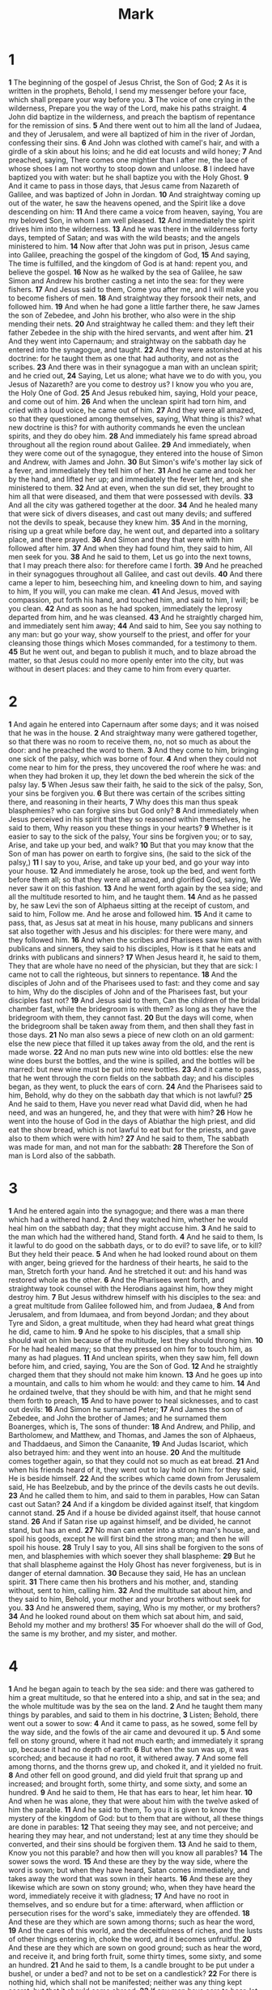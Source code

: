 #+title: Mark

* 1

*1* The beginning of the gospel of Jesus Christ, the Son of God;
*2* As it is written in the prophets, Behold, I send my messenger before your face, which shall prepare your way before you.
*3* The voice of one crying in the wilderness, Prepare you the way of the Lord, make his paths straight.
*4* John did baptize in the wilderness, and preach the baptism of repentance for the remission of sins.
*5* And there went out to him all the land of Judaea, and they of Jerusalem, and were all baptized of him in the river of Jordan, confessing their sins.
*6* And John was clothed with camel's hair, and with a girdle of a skin about his loins; and he did eat locusts and wild honey;
*7* And preached, saying, There comes one mightier than I after me, the lace of whose shoes I am not worthy to stoop down and unloose.
*8* I indeed have baptized you with water: but he shall baptize you with the Holy Ghost.
*9* And it came to pass in those days, that Jesus came from Nazareth of Galilee, and was baptized of John in Jordan.
*10* And straightway coming up out of the water, he saw the heavens opened, and the Spirit like a dove descending on him:
*11* And there came a voice from heaven, saying, You are my beloved Son, in whom I am well pleased.
*12* And immediately the spirit drives him into the wilderness.
*13* And he was there in the wilderness forty days, tempted of Satan; and was with the wild beasts; and the angels ministered to him.
*14* Now after that John was put in prison, Jesus came into Galilee, preaching the gospel of the kingdom of God,
*15* And saying, The time is fulfilled, and the kingdom of God is at hand: repent you, and believe the gospel.
*16* Now as he walked by the sea of Galilee, he saw Simon and Andrew his brother casting a net into the sea: for they were fishers.
*17* And Jesus said to them, Come you after me, and I will make you to become fishers of men.
*18* And straightway they forsook their nets, and followed him.
*19* And when he had gone a little farther there, he saw James the son of Zebedee, and John his brother, who also were in the ship mending their nets.
*20* And straightway he called them: and they left their father Zebedee in the ship with the hired servants, and went after him.
*21* And they went into Capernaum; and straightway on the sabbath day he entered into the synagogue, and taught.
*22* And they were astonished at his doctrine: for he taught them as one that had authority, and not as the scribes.
*23* And there was in their synagogue a man with an unclean spirit; and he cried out,
*24* Saying, Let us alone; what have we to do with you, you Jesus of Nazareth? are you come to destroy us? I know you who you are, the Holy One of God.
*25* And Jesus rebuked him, saying, Hold your peace, and come out of him.
*26* And when the unclean spirit had torn him, and cried with a loud voice, he came out of him.
*27* And they were all amazed, so that they questioned among themselves, saying, What thing is this? what new doctrine is this? for with authority commands he even the unclean spirits, and they do obey him.
*28* And immediately his fame spread abroad throughout all the region round about Galilee.
*29* And immediately, when they were come out of the synagogue, they entered into the house of Simon and Andrew, with James and John.
*30* But Simon's wife's mother lay sick of a fever, and immediately they tell him of her.
*31* And he came and took her by the hand, and lifted her up; and immediately the fever left her, and she ministered to them.
*32* And at even, when the sun did set, they brought to him all that were diseased, and them that were possessed with devils.
*33* And all the city was gathered together at the door.
*34* And he healed many that were sick of divers diseases, and cast out many devils; and suffered not the devils to speak, because they knew him.
*35* And in the morning, rising up a great while before day, he went out, and departed into a solitary place, and there prayed.
*36* And Simon and they that were with him followed after him.
*37* And when they had found him, they said to him, All men seek for you.
*38* And he said to them, Let us go into the next towns, that I may preach there also: for therefore came I forth.
*39* And he preached in their synagogues throughout all Galilee, and cast out devils.
*40* And there came a leper to him, beseeching him, and kneeling down to him, and saying to him, If you will, you can make me clean.
*41* And Jesus, moved with compassion, put forth his hand, and touched him, and said to him, I will; be you clean.
*42* And as soon as he had spoken, immediately the leprosy departed from him, and he was cleansed.
*43* And he straightly charged him, and immediately sent him away;
*44* And said to him, See you say nothing to any man: but go your way, show yourself to the priest, and offer for your cleansing those things which Moses commanded, for a testimony to them.
*45* But he went out, and began to publish it much, and to blaze abroad the matter, so that Jesus could no more openly enter into the city, but was without in desert places: and they came to him from every quarter.
* 2
*1* And again he entered into Capernaum after some days; and it was noised that he was in the house.
*2* And straightway many were gathered together, so that there was no room to receive them, no, not so much as about the door: and he preached the word to them.
*3* And they come to him, bringing one sick of the palsy, which was borne of four.
*4* And when they could not come near to him for the press, they uncovered the roof where he was: and when they had broken it up, they let down the bed wherein the sick of the palsy lay.
*5* When Jesus saw their faith, he said to the sick of the palsy, Son, your sins be forgiven you.
*6* But there was certain of the scribes sitting there, and reasoning in their hearts,
*7* Why does this man thus speak blasphemies? who can forgive sins but God only?
*8* And immediately when Jesus perceived in his spirit that they so reasoned within themselves, he said to them, Why reason you these things in your hearts?
*9* Whether is it easier to say to the sick of the palsy, Your sins be forgiven you; or to say, Arise, and take up your bed, and walk?
*10* But that you may know that the Son of man has power on earth to forgive sins, (he said to the sick of the palsy,)
*11* I say to you, Arise, and take up your bed, and go your way into your house.
*12* And immediately he arose, took up the bed, and went forth before them all; so that they were all amazed, and glorified God, saying, We never saw it on this fashion.
*13* And he went forth again by the sea side; and all the multitude resorted to him, and he taught them.
*14* And as he passed by, he saw Levi the son of Alphaeus sitting at the receipt of custom, and said to him, Follow me. And he arose and followed him.
*15* And it came to pass, that, as Jesus sat at meat in his house, many publicans and sinners sat also together with Jesus and his disciples: for there were many, and they followed him.
*16* And when the scribes and Pharisees saw him eat with publicans and sinners, they said to his disciples, How is it that he eats and drinks with publicans and sinners?
*17* When Jesus heard it, he said to them, They that are whole have no need of the physician, but they that are sick: I came not to call the righteous, but sinners to repentance.
*18* And the disciples of John and of the Pharisees used to fast: and they come and say to him, Why do the disciples of John and of the Pharisees fast, but your disciples fast not?
*19* And Jesus said to them, Can the children of the bridal chamber fast, while the bridegroom is with them? as long as they have the bridegroom with them, they cannot fast.
*20* But the days will come, when the bridegroom shall be taken away from them, and then shall they fast in those days.
*21* No man also sews a piece of new cloth on an old garment: else the new piece that filled it up takes away from the old, and the rent is made worse.
*22* And no man puts new wine into old bottles: else the new wine does burst the bottles, and the wine is spilled, and the bottles will be marred: but new wine must be put into new bottles.
*23* And it came to pass, that he went through the corn fields on the sabbath day; and his disciples began, as they went, to pluck the ears of corn.
*24* And the Pharisees said to him, Behold, why do they on the sabbath day that which is not lawful?
*25* And he said to them, Have you never read what David did, when he had need, and was an hungered, he, and they that were with him?
*26* How he went into the house of God in the days of Abiathar the high priest, and did eat the show bread, which is not lawful to eat but for the priests, and gave also to them which were with him?
*27* And he said to them, The sabbath was made for man, and not man for the sabbath:
*28* Therefore the Son of man is Lord also of the sabbath.
* 3
*1* And he entered again into the synagogue; and there was a man there which had a withered hand.
*2* And they watched him, whether he would heal him on the sabbath day; that they might accuse him.
*3* And he said to the man which had the withered hand, Stand forth.
*4* And he said to them, Is it lawful to do good on the sabbath days, or to do evil? to save life, or to kill? But they held their peace.
*5* And when he had looked round about on them with anger, being grieved for the hardness of their hearts, he said to the man, Stretch forth your hand. And he stretched it out: and his hand was restored whole as the other.
*6* And the Pharisees went forth, and straightway took counsel with the Herodians against him, how they might destroy him.
*7* But Jesus withdrew himself with his disciples to the sea: and a great multitude from Galilee followed him, and from Judaea,
*8* And from Jerusalem, and from Idumaea, and from beyond Jordan; and they about Tyre and Sidon, a great multitude, when they had heard what great things he did, came to him.
*9* And he spoke to his disciples, that a small ship should wait on him because of the multitude, lest they should throng him.
*10* For he had healed many; so that they pressed on him for to touch him, as many as had plagues.
*11* And unclean spirits, when they saw him, fell down before him, and cried, saying, You are the Son of God.
*12* And he straightly charged them that they should not make him known.
*13* And he goes up into a mountain, and calls to him whom he would: and they came to him.
*14* And he ordained twelve, that they should be with him, and that he might send them forth to preach,
*15* And to have power to heal sicknesses, and to cast out devils:
*16* And Simon he surnamed Peter;
*17* And James the son of Zebedee, and John the brother of James; and he surnamed them Boanerges, which is, The sons of thunder:
*18* And Andrew, and Philip, and Bartholomew, and Matthew, and Thomas, and James the son of Alphaeus, and Thaddaeus, and Simon the Canaanite,
*19* And Judas Iscariot, which also betrayed him: and they went into an house.
*20* And the multitude comes together again, so that they could not so much as eat bread.
*21* And when his friends heard of it, they went out to lay hold on him: for they said, He is beside himself.
*22* And the scribes which came down from Jerusalem said, He has Beelzebub, and by the prince of the devils casts he out devils.
*23* And he called them to him, and said to them in parables, How can Satan cast out Satan?
*24* And if a kingdom be divided against itself, that kingdom cannot stand.
*25* And if a house be divided against itself, that house cannot stand.
*26* And if Satan rise up against himself, and be divided, he cannot stand, but has an end.
*27* No man can enter into a strong man's house, and spoil his goods, except he will first bind the strong man; and then he will spoil his house.
*28* Truly I say to you, All sins shall be forgiven to the sons of men, and blasphemies with which soever they shall blaspheme:
*29* But he that shall blaspheme against the Holy Ghost has never forgiveness, but is in danger of eternal damnation.
*30* Because they said, He has an unclean spirit.
*31* There came then his brothers and his mother, and, standing without, sent to him, calling him.
*32* And the multitude sat about him, and they said to him, Behold, your mother and your brothers without seek for you.
*33* And he answered them, saying, Who is my mother, or my brothers?
*34* And he looked round about on them which sat about him, and said, Behold my mother and my brothers!
*35* For whoever shall do the will of God, the same is my brother, and my sister, and mother.
* 4
*1* And he began again to teach by the sea side: and there was gathered to him a great multitude, so that he entered into a ship, and sat in the sea; and the whole multitude was by the sea on the land.
*2* And he taught them many things by parables, and said to them in his doctrine,
*3* Listen; Behold, there went out a sower to sow:
*4* And it came to pass, as he sowed, some fell by the way side, and the fowls of the air came and devoured it up.
*5* And some fell on stony ground, where it had not much earth; and immediately it sprang up, because it had no depth of earth:
*6* But when the sun was up, it was scorched; and because it had no root, it withered away.
*7* And some fell among thorns, and the thorns grew up, and choked it, and it yielded no fruit.
*8* And other fell on good ground, and did yield fruit that sprang up and increased; and brought forth, some thirty, and some sixty, and some an hundred.
*9* And he said to them, He that has ears to hear, let him hear.
*10* And when he was alone, they that were about him with the twelve asked of him the parable.
*11* And he said to them, To you it is given to know the mystery of the kingdom of God: but to them that are without, all these things are done in parables:
*12* That seeing they may see, and not perceive; and hearing they may hear, and not understand; lest at any time they should be converted, and their sins should be forgiven them.
*13* And he said to them, Know you not this parable? and how then will you know all parables?
*14* The sower sows the word.
*15* And these are they by the way side, where the word is sown; but when they have heard, Satan comes immediately, and takes away the word that was sown in their hearts.
*16* And these are they likewise which are sown on stony ground; who, when they have heard the word, immediately receive it with gladness;
*17* And have no root in themselves, and so endure but for a time: afterward, when affliction or persecution rises for the word's sake, immediately they are offended.
*18* And these are they which are sown among thorns; such as hear the word,
*19* And the cares of this world, and the deceitfulness of riches, and the lusts of other things entering in, choke the word, and it becomes unfruitful.
*20* And these are they which are sown on good ground; such as hear the word, and receive it, and bring forth fruit, some thirty times, some sixty, and some an hundred.
*21* And he said to them, Is a candle brought to be put under a bushel, or under a bed? and not to be set on a candlestick?
*22* For there is nothing hid, which shall not be manifested; neither was any thing kept secret, but that it should come abroad.
*23* If any man have ears to hear, let him hear.
*24* And he said to them, Take heed what you hear: with what measure you mete, it shall be measured to you: and to you that hear shall more be given.
*25* For he that has, to him shall be given: and he that has not, from him shall be taken even that which he has.
*26* And he said, So is the kingdom of God, as if a man should cast seed into the ground;
*27* And should sleep, and rise night and day, and the seed should spring and grow up, he knows not how.
*28* For the earth brings forth fruit of herself; first the blade, then the ear, after that the full corn in the ear.
*29* But when the fruit is brought forth, immediately he puts in the sickle, because the harvest is come.
*30* And he said, Whereunto shall we liken the kingdom of God? or with what comparison shall we compare it?
*31* It is like a grain of mustard seed, which, when it is sown in the earth, is less than all the seeds that be in the earth:
*32* But when it is sown, it grows up, and becomes greater than all herbs, and shoots out great branches; so that the fowls of the air may lodge under the shadow of it.
*33* And with many such parables spoke he the word to them, as they were able to hear it.
*34* But without a parable spoke he not to them: and when they were alone, he expounded all things to his disciples.
*35* And the same day, when the even was come, he said to them, Let us pass over to the other side.
*36* And when they had sent away the multitude, they took him even as he was in the ship. And there were also with him other little ships.
*37* And there arose a great storm of wind, and the waves beat into the ship, so that it was now full.
*38* And he was in the hinder part of the ship, asleep on a pillow: and they awake him, and say to him, Master, care you not that we perish?
*39* And he arose, and rebuked the wind, and said to the sea, Peace, be still. And the wind ceased, and there was a great calm.
*40* And he said to them, Why are you so fearful? how is it that you have no faith?
*41* And they feared exceedingly, and said one to another, What manner of man is this, that even the wind and the sea obey him?
* 5
*1* And they came over to the other side of the sea, into the country of the Gadarenes.
*2* And when he was come out of the ship, immediately there met him out of the tombs a man with an unclean spirit,
*3* Who had his dwelling among the tombs; and no man could bind him, no, not with chains:
*4* Because that he had been often bound with fetters and chains, and the chains had been plucked asunder by him, and the fetters broken in pieces: neither could any man tame him.
*5* And always, night and day, he was in the mountains, and in the tombs, crying, and cutting himself with stones.
*6* But when he saw Jesus afar off, he ran and worshipped him,
*7* And cried with a loud voice, and said, What have I to do with you, Jesus, you Son of the most high God? I adjure you by God, that you torment me not.
*8* For he said to him, Come out of the man, you unclean spirit.
*9* And he asked him, What is your name? And he answered, saying, My name is Legion: for we are many.
*10* And he sought him much that he would not send them away out of the country.
*11* Now there was there near to the mountains a great herd of swine feeding.
*12* And all the devils sought him, saying, Send us into the swine, that we may enter into them.
*13* And immediately Jesus gave them leave. And the unclean spirits went out, and entered into the swine: and the herd ran violently down a steep place into the sea, (they were about two thousand;) and were choked in the sea.
*14* And they that fed the swine fled, and told it in the city, and in the country. And they went out to see what it was that was done.
*15* And they come to Jesus, and see him that was possessed with the devil, and had the legion, sitting, and clothed, and in his right mind: and they were afraid.
*16* And they that saw it told them how it befell to him that was possessed with the devil, and also concerning the swine.
*17* And they began to pray him to depart out of their coasts.
*18* And when he was come into the ship, he that had been possessed with the devil prayed him that he might be with him.
*19* However, Jesus suffered him not, but said to him, Go home to your friends, and tell them how great things the Lord has done for you, and has had compassion on you.
*20* And he departed, and began to publish in Decapolis how great things Jesus had done for him: and all men did marvel.
*21* And when Jesus was passed over again by ship to the other side, much people gathered to him: and he was near to the sea.
*22* And, behold, there comes one of the rulers of the synagogue, Jairus by name; and when he saw him, he fell at his feet,
*23* And sought him greatly, saying, My little daughter lies at the point of death: I pray you, come and lay your hands on her, that she may be healed; and she shall live.
*24* And Jesus went with him; and much people followed him, and thronged him.
*25* And a certain woman, which had an issue of blood twelve years,
*26* And had suffered many things of many physicians, and had spent all that she had, and was nothing bettered, but rather grew worse,
*27* When she had heard of Jesus, came in the press behind, and touched his garment.
*28* For she said, If I may touch but his clothes, I shall be whole.
*29* And straightway the fountain of her blood was dried up; and she felt in her body that she was healed of that plague.
*30* And Jesus, immediately knowing in himself that virtue had gone out of him, turned him about in the press, and said, Who touched my clothes?
*31* And his disciples said to him, You see the multitude thronging you, and say you, Who touched me?
*32* And he looked round about to see her that had done this thing.
*33* But the woman fearing and trembling, knowing what was done in her, came and fell down before him, and told him all the truth.
*34* And he said to her, Daughter, your faith has made you whole; go in peace, and be whole of your plague.
*35* While he yet spoke, there came from the ruler of the synagogue's house certain which said, Your daughter is dead: why trouble you the Master any further?
*36* As soon as Jesus heard the word that was spoken, he said to the ruler of the synagogue, Be not afraid, only believe.
*37* And he suffered no man to follow him, save Peter, and James, and John the brother of James.
*38* And he comes to the house of the ruler of the synagogue, and sees the tumult, and them that wept and wailed greatly.
*39* And when he was come in, he said to them, Why make you this ado, and weep? the damsel is not dead, but sleeps.
*40* And they laughed him to scorn. But when he had put them all out, he takes the father and the mother of the damsel, and them that were with him, and enters in where the damsel was lying.
*41* And he took the damsel by the hand, and said to her, Talitha cumi; which is, being interpreted, Damsel, I say to you, arise.
*42* And straightway the damsel arose, and walked; for she was of the age of twelve years. And they were astonished with a great astonishment.
*43* And he charged them straightly that no man should know it; and commanded that something should be given her to eat.
* 6
*1* And he went out from there, and came into his own country; and his disciples follow him.
*2* And when the sabbath day was come, he began to teach in the synagogue: and many hearing him were astonished, saying, From where has this man these things? and what wisdom is this which is given to him, that even such mighty works are worked by his hands?
*3* Is not this the carpenter, the son of Mary, the brother of James, and Joses, and of Juda, and Simon? and are not his sisters here with us? And they were offended at him.
*4* But Jesus, said to them, A prophet is not without honor, but in his own country, and among his own kin, and in his own house.
*5* And he could there do no mighty work, save that he laid his hands on a few sick folk, and healed them.
*6* And he marveled because of their unbelief. And he went round about the villages, teaching.
*7* And he called to him the twelve, and began to send them forth by two and two; and gave them power over unclean spirits;
*8* And commanded them that they should take nothing for their journey, save a staff only; no money, no bread, no money in their purse:
*9* But be shod with sandals; and not put on two coats.
*10* And he said to them, In what place soever you enter into an house, there abide till you depart from that place.
*11* And whoever shall not receive you, nor hear you, when you depart there, shake off the dust under your feet for a testimony against them.  Truly I say to you, It shall be more tolerable for Sodom and Gomorrha in the day of judgment, than for that city.
*12* And they went out, and preached that men should repent.
*13* And they cast out many devils, and anointed with oil many that were sick, and healed them.
*14* And king Herod heard of him; (for his name was spread abroad:) and he said, That John the Baptist was risen from the dead, and therefore mighty works do show forth themselves in him.
*15* Others said, That it is Elias. And others said, That it is a prophet, or as one of the prophets.
*16* But when Herod heard thereof, he said, It is John, whom I beheaded: he is risen from the dead.
*17* For Herod himself had sent forth and laid hold on John, and bound him in prison for Herodias' sake, his brother Philip's wife: for he had married her.
*18* For John had said to Herod, It is not lawful for you to have your brother's wife.
*19* Therefore Herodias had a quarrel against him, and would have killed him; but she could not:
*20* For Herod feared John, knowing that he was a just man and an holy, and observed him; and when he heard him, he did many things, and heard him gladly.
*21* And when a convenient day was come, that Herod on his birthday made a supper to his lords, high captains, and chief estates of Galilee;
*22* And when the daughter of the said Herodias came in, and danced, and pleased Herod and them that sat with him, the king said to the damsel, Ask of me whatever you will, and I will give it you.
*23* And he swore to her, Whatever you shall ask of me, I will give it you, to the half of my kingdom.
*24* And she went forth, and said to her mother, What shall I ask? And she said, The head of John the Baptist.
*25* And she came in straightway with haste to the king, and asked, saying, I will that you give me by and by in a charger the head of John the Baptist.
*26* And the king was exceeding sorry; yet for his oath's sake, and for their sakes which sat with him, he would not reject her.
*27* And immediately the king sent an executioner, and commanded his head to be brought: and he went and beheaded him in the prison,
*28* And brought his head in a charger, and gave it to the damsel: and the damsel gave it to her mother.
*29* And when his disciples heard of it, they came and took up his corpse, and laid it in a tomb.
*30* And the apostles gathered themselves together to Jesus, and told him all things, both what they had done, and what they had taught.
*31* And he said to them, Come you yourselves apart into a desert place, and rest a while: for there were many coming and going, and they had no leisure so much as to eat.
*32* And they departed into a desert place by ship privately.
*33* And the people saw them departing, and many knew him, and ran afoot thither out of all cities, and preceded them, and came together to him.
*34* And Jesus, when he came out, saw much people, and was moved with compassion toward them, because they were as sheep not having a shepherd: and he began to teach them many things.
*35* And when the day was now far spent, his disciples came to him, and said, This is a desert place, and now the time is far passed:
*36* Send them away, that they may go into the country round about, and into the villages, and buy themselves bread: for they have nothing to eat.
*37* He answered and said to them, Give you them to eat. And they say to him, Shall we go and buy two hundred pennyworth of bread, and give them to eat?
*38* He said to them, How many loaves have you? go and see. And when they knew, they say, Five, and two fishes.
*39* And he commanded them to make all sit down by companies on the green grass.
*40* And they sat down in ranks, by hundreds, and by fifties.
*41* And when he had taken the five loaves and the two fishes, he looked up to heaven, and blessed, and broke the loaves, and gave them to his disciples to set before them; and the two fishes divided he among them all.
*42* And they did all eat, and were filled.
*43* And they took up twelve baskets full of the fragments, and of the fishes.
*44* And they that did eat of the loaves were about five thousand men.
*45* And straightway he constrained his disciples to get into the ship, and to go to the other side before to Bethsaida, while he sent away the people.
*46* And when he had sent them away, he departed into a mountain to pray.
*47* And when even was come, the ship was in the middle of the sea, and he alone on the land.
*48* And he saw them toiling in rowing; for the wind was contrary to them: and about the fourth watch of the night he comes to them, walking on the sea, and would have passed by them.
*49* But when they saw him walking on the sea, they supposed it had been a spirit, and cried out:
*50* For they all saw him, and were troubled. And immediately he talked with them, and said to them, Be of good cheer: it is I; be not afraid.
*51* And he went up to them into the ship; and the wind ceased: and they were sore amazed in themselves beyond measure, and wondered.
*52* For they considered not the miracle of the loaves: for their heart was hardened.
*53* And when they had passed over, they came into the land of Gennesaret, and drew to the shore.
*54* And when they were come out of the ship, straightway they knew him,
*55* And ran through that whole region round about, and began to carry about in beds those that were sick, where they heard he was.
*56* And wherever he entered, into villages, or cities, or country, they laid the sick in the streets, and sought him that they might touch if it were but the border of his garment: and as many as touched him were made whole.
* 7
*1* Then came together to him the Pharisees, and certain of the scribes, which came from Jerusalem.
*2* And when they saw some of his disciples eat bread with defiled, that is to say, with unwashed, hands, they found fault.
*3* For the Pharisees, and all the Jews, except they wash their hands oft, eat not, holding the tradition of the elders.
*4* And when they come from the market, except they wash, they eat not.  And many other things there be, which they have received to hold, as the washing of cups, and pots, brazen vessels, and of tables.
*5* Then the Pharisees and scribes asked him, Why walk not your disciples according to the tradition of the elders, but eat bread with unwashed hands?
*6* He answered and said to them, Well has Esaias prophesied of you hypocrites, as it is written, This people honors me with their lips, but their heart is far from me.
*7* However, in vain do they worship me, teaching for doctrines the commandments of men.
*8* For laying aside the commandment of God, you hold the tradition of men, as the washing of pots and cups: and many other such like things you do.
*9* And he said to them, Full well you reject the commandment of God, that you may keep your own tradition.
*10* For Moses said, Honor your father and your mother; and, Whoever curses father or mother, let him die the death:
*11* But you say, If a man shall say to his father or mother, It is Corban, that is to say, a gift, by whatever you might be profited by me; he shall be free.
*12* And you suffer him no more to do ought for his father or his mother;
*13* Making the word of God of none effect through your tradition, which you have delivered: and many such like things do you.
*14* And when he had called all the people to him, he said to them, Listen to me every one of you, and understand:
*15* There is nothing from without a man, that entering into him can defile him: but the things which come out of him, those are they that defile the man.
*16* If any man have ears to hear, let him hear.
*17* And when he was entered into the house from the people, his disciples asked him concerning the parable.
*18* And he said to them, Are you so without understanding also? Do you not perceive, that whatever thing from without enters into the man, it cannot defile him;
*19* Because it enters not into his heart, but into the belly, and goes out into the draught, purging all meats?
*20* And he said, That which comes out of the man, that defiles the man.
*21* For from within, out of the heart of men, proceed evil thoughts, adulteries, fornications, murders,
*22* Thefts, covetousness, wickedness, deceit, lasciviousness, an evil eye, blasphemy, pride, foolishness:
*23* All these evil things come from within, and defile the man.
*24* And from there he arose, and went into the borders of Tyre and Sidon, and entered into an house, and would have no man know it: but he could not be hid.
*25* For a certain woman, whose young daughter had an unclean spirit, heard of him, and came and fell at his feet:
*26* The woman was a Greek, a Syrophenician by nation; and she sought him that he would cast forth the devil out of her daughter.
*27* But Jesus said to her, Let the children first be filled: for it is not meet to take the children's bread, and to cast it to the dogs.
*28* And she answered and said to him, Yes, Lord: yet the dogs under the table eat of the children's crumbs.
*29* And he said to her, For this saying go your way; the devil is gone out of your daughter.
*30* And when she was come to her house, she found the devil gone out, and her daughter laid on the bed.
*31* And again, departing from the coasts of Tyre and Sidon, he came to the sea of Galilee, through the middle of the coasts of Decapolis.
*32* And they bring to him one that was deaf, and had an impediment in his speech; and they beseech him to put his hand on him.
*33* And he took him aside from the multitude, and put his fingers into his ears, and he spit, and touched his tongue;
*34* And looking up to heaven, he sighed, and said to him, Ephphatha, that is, Be opened.
*35* And straightway his ears were opened, and the string of his tongue was loosed, and he spoke plain.
*36* And he charged them that they should tell no man: but the more he charged them, so much the more a great deal they published it;
*37* And were beyond measure astonished, saying, He has done all things well: he makes both the deaf to hear, and the dumb to speak.
* 8
*1* In those days the multitude being very great, and having nothing to eat, Jesus called his disciples to him, and said to them,
*2* I have compassion on the multitude, because they have now been with me three days, and have nothing to eat:
*3* And if I send them away fasting to their own houses, they will faint by the way: for divers of them came from far.
*4* And his disciples answered him, From where can a man satisfy these men with bread here in the wilderness?
*5* And he asked them, How many loaves have you? And they said, Seven.
*6* And he commanded the people to sit down on the ground: and he took the seven loaves, and gave thanks, and broke, and gave to his disciples to set before them; and they did set them before the people.
*7* And they had a few small fishes: and he blessed, and commanded to set them also before them.
*8* So they did eat, and were filled: and they took up of the broken meat that was left seven baskets.
*9* And they that had eaten were about four thousand: and he sent them away.
*10* And straightway he entered into a ship with his disciples, and came into the parts of Dalmanutha.
*11* And the Pharisees came forth, and began to question with him, seeking of him a sign from heaven, tempting him.
*12* And he sighed deeply in his spirit, and said, Why does this generation seek after a sign? truly I say to you, There shall no sign be given to this generation.
*13* And he left them, and entering into the ship again departed to the other side.
*14* Now the disciples had forgotten to take bread, neither had they in the ship with them more than one loaf.
*15* And he charged them, saying, Take heed, beware of the leaven of the Pharisees, and of the leaven of Herod.
*16* And they reasoned among themselves, saying, It is because we have no bread.
*17* And when Jesus knew it, he said to them, Why reason you, because you have no bread? perceive you not yet, neither understand? have you your heart yet hardened?
*18* Having eyes, see you not? and having ears, hear you not? and do you not remember?
*19* When I broke the five loaves among five thousand, how many baskets full of fragments took you up? They say to him, Twelve.
*20* And when the seven among four thousand, how many baskets full of fragments took you up? And they said, Seven.
*21* And he said to them, How is it that you do not understand?
*22* And he comes to Bethsaida; and they bring a blind man to him, and sought him to touch him.
*23* And he took the blind man by the hand, and led him out of the town; and when he had spit on his eyes, and put his hands on him, he asked him if he saw ought.
*24* And he looked up, and said, I see men as trees, walking.
*25* After that he put his hands again on his eyes, and made him look up: and he was restored, and saw every man clearly.
*26* And he sent him away to his house, saying, Neither go into the town, nor tell it to any in the town.
*27* And Jesus went out, and his disciples, into the towns of Caesarea Philippi: and by the way he asked his disciples, saying to them, Whom do men say that I am?
*28* And they answered, John the Baptist; but some say, Elias; and others, One of the prophets.
*29* And he said to them, But whom say you that I am? And Peter answers and said to him, You are the Christ.
*30* And he charged them that they should tell no man of him.
*31* And he began to teach them, that the Son of man must suffer many things, and be rejected of the elders, and of the chief priests, and scribes, and be killed, and after three days rise again.
*32* And he spoke that saying openly. And Peter took him, and began to rebuke him.
*33* But when he had turned about and looked on his disciples, he rebuked Peter, saying, Get you behind me, Satan: for you mind not the things that be of God, but the things that be of men.
*34* And when he had called the people to him with his disciples also, he said to them, Whoever will come after me, let him deny himself, and take up his cross, and follow me.
*35* For whoever will save his life shall lose it; but whoever shall lose his life for my sake and the gospel's, the same shall save it.
*36* For what shall it profit a man, if he shall gain the whole world, and lose his own soul?
*37* Or what shall a man give in exchange for his soul?
*38* Whoever therefore shall be ashamed of me and of my words in this adulterous and sinful generation; of him also shall the Son of man be ashamed, when he comes in the glory of his Father with the holy angels.
* 9
*1* And he said to them, Truly I say to you, That there be some of them that stand here, which shall not taste of death, till they have seen the kingdom of God come with power.
*2* And after six days Jesus takes with him Peter, and James, and John, and leads them up into an high mountain apart by themselves: and he was transfigured before them.
*3* And his raiment became shining, exceeding white as snow; so as no fuller on earth can white them.
*4* And there appeared to them Elias with Moses: and they were talking with Jesus.
*5* And Peter answered and said to Jesus, Master, it is good for us to be here: and let us make three tabernacles; one for you, and one for Moses, and one for Elias.
*6* For he knew not what to say; for they were sore afraid.
*7* And there was a cloud that overshadowed them: and a voice came out of the cloud, saying, This is my beloved Son: hear him.
*8* And suddenly, when they had looked round about, they saw no man any more, save Jesus only with themselves.
*9* And as they came down from the mountain, he charged them that they should tell no man what things they had seen, till the Son of man were risen from the dead.
*10* And they kept that saying with themselves, questioning one with another what the rising from the dead should mean.
*11* And they asked him, saying, Why say the scribes that Elias must first come?
*12* And he answered and told them, Elias truly comes first, and restores all things; and how it is written of the Son of man, that he must suffer many things, and be set at nothing.
*13* But I say to you, That Elias is indeed come, and they have done to him whatever they listed, as it is written of him.
*14* And when he came to his disciples, he saw a great multitude about them, and the scribes questioning with them.
*15* And straightway all the people, when they beheld him, were greatly amazed, and running to him saluted him.
*16* And he asked the scribes, What question you with them?
*17* And one of the multitude answered and said, Master, I have brought to you my son, which has a dumb spirit;
*18* And wherever he takes him, he tears him: and he foams, and gnashes with his teeth, and pines away: and I spoke to your disciples that they should cast him out; and they could not.
*19* He answers him, and said, O faithless generation, how long shall I be with you? how long shall I suffer you? bring him to me.
*20* And they brought him to him: and when he saw him, straightway the spirit tare him; and he fell on the ground, and wallowed foaming.
*21* And he asked his father, How long is it ago since this came to him?  And he said, Of a child.
*22* And often it has cast him into the fire, and into the waters, to destroy him: but if you can do any thing, have compassion on us, and help us.
*23* Jesus said to him, If you can believe, all things are possible to him that believes.
*24* And straightway the father of the child cried out, and said with tears, Lord, I believe; help you my unbelief.
*25* When Jesus saw that the people came running together, he rebuked the foul spirit, saying to him, You dumb and deaf spirit, I charge you, come out of him, and enter no more into him.
*26* And the spirit cried, and rent him sore, and came out of him: and he was as one dead; so that many said, He is dead.
*27* But Jesus took him by the hand, and lifted him up; and he arose.
*28* And when he was come into the house, his disciples asked him privately, Why could not we cast him out?
*29* And he said to them, This kind can come forth by nothing, but by prayer and fasting.
*30* And they departed there, and passed through Galilee; and he would not that any man should know it.
*31* For he taught his disciples, and said to them, The Son of man is delivered into the hands of men, and they shall kill him; and after that he is killed, he shall rise the third day.
*32* But they understood not that saying, and were afraid to ask him.
*33* And he came to Capernaum: and being in the house he asked them, What was it that you disputed among yourselves by the way?
*34* But they held their peace: for by the way they had disputed among themselves, who should be the greatest.
*35* And he sat down, and called the twelve, and said to them, If any man desire to be first, the same shall be last of all, and servant of all.
*36* And he took a child, and set him in the middle of them: and when he had taken him in his arms, he said to them,
*37* Whoever shall receive one of such children in my name, receives me: and whoever shall receive me, receives not me, but him that sent me.
*38* And John answered him, saying, Master, we saw one casting out devils in your name, and he follows not us: and we forbade him, because he follows not us.
*39* But Jesus said, Forbid him not: for there is no man which shall do a miracle in my name, that can lightly speak evil of me.
*40* For he that is not against us is on our part.
*41* For whoever shall give you a cup of water to drink in my name, because you belong to Christ, truly I say to you, he shall not lose his reward.
*42* And whoever shall offend one of these little ones that believe in me, it is better for him that a millstone were hanged about his neck, and he were cast into the sea.
*43* And if your hand offend you, cut it off: it is better for you to enter into life maimed, than having two hands to go into hell, into the fire that never shall be quenched:
*44* Where their worm dies not, and the fire is not quenched.
*45* And if your foot offend you, cut it off: it is better for you to enter halt into life, than having two feet to be cast into hell, into the fire that never shall be quenched:
*46* Where their worm dies not, and the fire is not quenched.
*47* And if your eye offend you, pluck it out: it is better for you to enter into the kingdom of God with one eye, than having two eyes to be cast into hell fire:
*48* Where their worm dies not, and the fire is not quenched.
*49* For every one shall be salted with fire, and every sacrifice shall be salted with salt.
*50* Salt is good: but if the salt have lost his saltiness, with which will you season it? Have salt in yourselves, and have peace one with another.
* 10
*1* And he arose from there, and comes into the coasts of Judaea by the farther side of Jordan: and the people resort to him again; and, as he was wont, he taught them again.
*2* And the Pharisees came to him, and asked him, Is it lawful for a man to put away his wife? tempting him.
*3* And he answered and said to them, What did Moses command you?
*4* And they said, Moses suffered to write a bill of divorce, and to put her away.
*5* And Jesus answered and said to them, For the hardness of your heart he wrote you this precept.
*6* But from the beginning of the creation God made them male and female.
*7* For this cause shall a man leave his father and mother, and join to his wife;
*8* And they two shall be one flesh: so then they are no more two, but one flesh.
*9* What therefore God has joined together, let not man put asunder.
*10* And in the house his disciples asked him again of the same matter.
*11* And he said to them, Whoever shall put away his wife, and marry another, commits adultery against her.
*12* And if a woman shall put away her husband, and be married to another, she commits adultery.
*13* And they brought young children to him, that he should touch them: and his disciples rebuked those that brought them.
*14* But when Jesus saw it, he was much displeased, and said to them, Suffer the little children to come to me, and forbid them not: for of such is the kingdom of God.
*15* Truly I say to you, Whoever shall not receive the kingdom of God as a little child, he shall not enter therein.
*16* And he took them up in his arms, put his hands on them, and blessed them.
*17* And when he was gone forth into the way, there came one running, and kneeled to him, and asked him, Good Master, what shall I do that I may inherit eternal life?
*18* And Jesus said to him, Why call you me good? there is none good but one, that is, God.
*19* You know the commandments, Do not commit adultery, Do not kill, Do not steal, Do not bear false witness, Defraud not, Honor your father and mother.
*20* And he answered and said to him, Master, all these have I observed from my youth.
*21* Then Jesus beholding him loved him, and said to him, One thing you lack: go your way, sell whatever you have, and give to the poor, and you shall have treasure in heaven: and come, take up the cross, and follow me.
*22* And he was sad at that saying, and went away grieved: for he had great possessions.
*23* And Jesus looked round about, and said to his disciples, How hardly shall they that have riches enter into the kingdom of God!
*24* And the disciples were astonished at his words. But Jesus answers again, and said to them, Children, how hard is it for them that trust in riches to enter into the kingdom of God!
*25* It is easier for a camel to go through the eye of a needle, than for a rich man to enter into the kingdom of God.
*26* And they were astonished out of measure, saying among themselves, Who then can be saved?
*27* And Jesus looking on them said, With men it is impossible, but not with God: for with God all things are possible.
*28* Then Peter began to say to him, See, we have left all, and have followed you.
*29* And Jesus answered and said, Truly I say to you, There is no man that has left house, or brothers, or sisters, or father, or mother, or wife, or children, or lands, for my sake, and the gospel's,
*30* But he shall receive an hundred times now in this time, houses, and brothers, and sisters, and mothers, and children, and lands, with persecutions; and in the world to come eternal life.
*31* But many that are first shall be last; and the last first.
*32* And they were in the way going up to Jerusalem; and Jesus went before them: and they were amazed; and as they followed, they were afraid.  And he took again the twelve, and began to tell them what things should happen to him,
*33* Saying, Behold, we go up to Jerusalem; and the Son of man shall be delivered to the chief priests, and to the scribes; and they shall condemn him to death, and shall deliver him to the Gentiles:
*34* And they shall mock him, and shall whip him, and shall spit on him, and shall kill him: and the third day he shall rise again.
*35* And James and John, the sons of Zebedee, come to him, saying, Master, we would that you should do for us whatever we shall desire.
*36* And he said to them, What would you that I should do for you?
*37* They said to him, Grant to us that we may sit, one on your right hand, and the other on your left hand, in your glory.
*38* But Jesus said to them, You know not what you ask: can you drink of the cup that I drink of? and be baptized with the baptism that I am baptized with?
*39* And they said to him, We can. And Jesus said to them, You shall indeed drink of the cup that I drink of; and with the baptism that I am baptized with shall you be baptized:
*40* But to sit on my right hand and on my left hand is not my to give; but it shall be given to them for whom it is prepared.
*41* And when the ten heard it, they began to be much displeased with James and John.
*42* But Jesus called them to him, and said to them, You know that they which are accounted to rule over the Gentiles exercise lordship over them; and their great ones exercise authority on them.
*43* But so shall it not be among you: but whoever will be great among you, shall be your minister:
*44* And whoever of you will be the most chief, shall be servant of all.
*45* For even the Son of man came not to be ministered to, but to minister, and to give his life a ransom for many.
*46* And they came to Jericho: and as he went out of Jericho with his disciples and a great number of people, blind Bartimaeus, the son of Timaeus, sat by the highway side begging.
*47* And when he heard that it was Jesus of Nazareth, he began to cry out, and say, Jesus, you son of David, have mercy on me.
*48* And many charged him that he should hold his peace: but he cried the more a great deal, You son of David, have mercy on me.
*49* And Jesus stood still, and commanded him to be called. And they call the blind man, saying to him, Be of good comfort, rise; he calls you.
*50* And he, casting away his garment, rose, and came to Jesus.
*51* And Jesus answered and said to him, What will you that I should do to you? The blind man said to him, Lord, that I might receive my sight.
*52* And Jesus said to him, Go your way; your faith has made you whole.
And immediately he received his sight, and followed Jesus in the way.
* 11
*1* And when they came near to Jerusalem, to Bethphage and Bethany, at the mount of Olives, he sends forth two of his disciples,
*2* And said to them, Go your way into the village over against you: and as soon as you be entered into it, you shall find a colt tied, where on never man sat; loose him, and bring him.
*3* And if any man say to you, Why do you this? say you that the Lord has need of him; and straightway he will send him here.
*4* And they went their way, and found the colt tied by the door without in a place where two ways met; and they loose him.
*5* And certain of them that stood there said to them, What do you, loosing the colt?
*6* And they said to them even as Jesus had commanded: and they let them go.
*7* And they brought the colt to Jesus, and cast their garments on him; and he sat on him.
*8* And many spread their garments in the way: and others cut down branches off the trees, and strewed them in the way.
*9* And they that went before, and they that followed, cried, saying, Hosanna; Blessed is he that comes in the name of the Lord:
*10* Blessed be the kingdom of our father David, that comes in the name of the Lord: Hosanna in the highest.
*11* And Jesus entered into Jerusalem, and into the temple: and when he had looked round about on all things, and now the eventide was come, he went out to Bethany with the twelve.
*12* And on the morrow, when they were come from Bethany, he was hungry:
*13* And seeing a fig tree afar off having leaves, he came, if haply he might find any thing thereon: and when he came to it, he found nothing but leaves; for the time of figs was not yet.
*14* And Jesus answered and said to it, No man eat fruit of you hereafter for ever. And his disciples heard it.
*15* And they come to Jerusalem: and Jesus went into the temple, and began to cast out them that sold and bought in the temple, and overthrew the tables of the moneychangers, and the seats of them that sold doves;
*16* And would not suffer that any man should carry any vessel through the temple.
*17* And he taught, saying to them, Is it not written, My house shall be called of all nations the house of prayer? but you have made it a den of thieves.
*18* And the scribes and chief priests heard it, and sought how they might destroy him: for they feared him, because all the people was astonished at his doctrine.
*19* And when even was come, he went out of the city.
*20* And in the morning, as they passed by, they saw the fig tree dried up from the roots.
*21* And Peter calling to remembrance said to him, Master, behold, the fig tree which you cursed is withered away.
*22* And Jesus answering said to them, Have faith in God.
*23* For truly I say to you, That whoever shall say to this mountain, Be you removed, and be you cast into the sea; and shall not doubt in his heart, but shall believe that those things which he said shall come to pass; he shall have whatever he said.
*24* Therefore I say to you, What things soever you desire, when you pray, believe that you receive them, and you shall have them.
*25* And when you stand praying, forgive, if you have ought against any: that your Father also which is in heaven may forgive you your trespasses.
*26* But if you do not forgive, neither will your Father which is in heaven forgive your trespasses.
*27* And they come again to Jerusalem: and as he was walking in the temple, there come to him the chief priests, and the scribes, and the elders,
*28* And say to him, By what authority do you these things? and who gave you this authority to do these things?
*29* And Jesus answered and said to them, I will also ask of you one question, and answer me, and I will tell you by what authority I do these things.
*30* The baptism of John, was it from heaven, or of men? answer me.
*31* And they reasoned with themselves, saying, If we shall say, From heaven; he will say, Why then did you not believe him?
*32* But if we shall say, Of men; they feared the people: for all men counted John, that he was a prophet indeed.
*33* And they answered and said to Jesus, We cannot tell. And Jesus answering said to them, Neither do I tell you by what authority I do these things.
* 12
*1* And he began to speak to them by parables. A certain man planted a vineyard, and set an hedge about it, and dig a place for the winefat, and built a tower, and let it out to farmers, and went into a far country.
*2* And at the season he sent to the farmers a servant, that he might receive from the farmers of the fruit of the vineyard.
*3* And they caught him, and beat him, and sent him away empty.
*4* And again he sent to them another servant; and at him they cast stones, and wounded him in the head, and sent him away shamefully handled.
*5* And again he sent another; and him they killed, and many others; beating some, and killing some.
*6* Having yet therefore one son, his well beloved, he sent him also last to them, saying, They will reverence my son.
*7* But those farmers said among themselves, This is the heir; come, let us kill him, and the inheritance shall be our's.
*8* And they took him, and killed him, and cast him out of the vineyard.
*9* What shall therefore the lord of the vineyard do? he will come and destroy the farmers, and will give the vineyard to others.
*10* And have you not read this scripture; The stone which the builders rejected is become the head of the corner:
*11* This was the Lord's doing, and it is marvelous in our eyes?
*12* And they sought to lay hold on him, but feared the people: for they knew that he had spoken the parable against them: and they left him, and went their way.
*13* And they send to him certain of the Pharisees and of the Herodians, to catch him in his words.
*14* And when they were come, they say to him, Master, we know that you are true, and care for no man: for you regard not the person of men, but teach the way of God in truth: Is it lawful to give tribute to Caesar, or not?
*15* Shall we give, or shall we not give? But he, knowing their hypocrisy, said to them, Why tempt you me? bring me a penny, that I may see it.
*16* And they brought it. And he said to them, Whose is this image and superscription? And they said to him, Caesar's.
*17* And Jesus answering said to them, Render to Caesar the things that are Caesar's, and to God the things that are God's. And they marveled at him.
*18* Then come to him the Sadducees, which say there is no resurrection; and they asked him, saying,
*19* Master, Moses wrote to us, If a man's brother die, and leave his wife behind him, and leave no children, that his brother should take his wife, and raise up seed to his brother.
*20* Now there were seven brothers: and the first took a wife, and dying left no seed.
*21* And the second took her, and died, neither left he any seed: and the third likewise.
*22* And the seven had her, and left no seed: last of all the woman died also.
*23* In the resurrection therefore, when they shall rise, whose wife shall she be of them? for the seven had her to wife.
*24* And Jesus answering said to them, Do you not therefore err, because you know not the scriptures, neither the power of God?
*25* For when they shall rise from the dead, they neither marry, nor are given in marriage; but are as the angels which are in heaven.
*26* And as touching the dead, that they rise: have you not read in the book of Moses, how in the bush God spoke to him, saying, I am the God of Abraham, and the God of Isaac, and the God of Jacob?
*27* He is not the God of the dead, but the God of the living: you therefore do greatly err.
*28* And one of the scribes came, and having heard them reasoning together, and perceiving that he had answered them well, asked him, Which is the first commandment of all?
*29* And Jesus answered him, The first of all the commandments is, Hear, O Israel; The Lord our God is one Lord:
*30* And you shall love the Lord your God with all your heart, and with all your soul, and with all your mind, and with all your strength: this is the first commandment.
*31* And the second is like, namely this, You shall love your neighbor as yourself. There is none other commandment greater than these.
*32* And the scribe said to him, Well, Master, you have said the truth: for there is one God; and there is none other but he:
*33* And to love him with all the heart, and with all the understanding, and with all the soul, and with all the strength, and to love his neighbor as himself, is more than all whole burnt offerings and sacrifices.
*34* And when Jesus saw that he answered discreetly, he said to him, You are not far from the kingdom of God. And no man after that dared ask him any question.
*35* And Jesus answered and said, while he taught in the temple, How say the scribes that Christ is the son of David?
*36* For David himself said by the Holy Ghost, The LORD said to my Lord, Sit you on my right hand, till I make your enemies your footstool.
*37* David therefore himself calls him Lord; and from where is he then his son? And the common people heard him gladly.
*38* And he said to them in his doctrine, Beware of the scribes, which love to go in long clothing, and love salutations in the marketplaces,
*39* And the chief seats in the synagogues, and the uppermost rooms at feasts:
*40* Which devour widows' houses, and for a pretense make long prayers: these shall receive greater damnation.
*41* And Jesus sat over against the treasury, and beheld how the people cast money into the treasury: and many that were rich cast in much.
*42* And there came a certain poor widow, and she threw in two mites, which make a farthing.
*43* And he called to him his disciples, and said to them, Truly I say to you, That this poor widow has cast more in, than all they which have cast into the treasury:
*44* For all they did cast in of their abundance; but she of her want did cast in all that she had, even all her living.
* 13
*1* And as he went out of the temple, one of his disciples said to him, Master, see what manner of stones and what buildings are here!
*2* And Jesus answering said to him, See you these great buildings?  there shall not be left one stone on another, that shall not be thrown down.
*3* And as he sat on the mount of Olives over against the temple, Peter and James and John and Andrew asked him privately,
*4* Tell us, when shall these things be? and what shall be the sign when all these things shall be fulfilled?
*5* And Jesus answering them began to say, Take heed lest any man deceive you:
*6* For many shall come in my name, saying, I am Christ; and shall deceive many.
*7* And when you shall hear of wars and rumors of wars, be you not troubled: for such things must needs be; but the end shall not be yet.
*8* For nation shall rise against nation, and kingdom against kingdom: and there shall be earthquakes in divers places, and there shall be famines and troubles: these are the beginnings of sorrows.
*9* But take heed to yourselves: for they shall deliver you up to councils; and in the synagogues you shall be beaten: and you shall be brought before rulers and kings for my sake, for a testimony against them.
*10* And the gospel must first be published among all nations.
*11* But when they shall lead you, and deliver you up, take no thought beforehand what you shall speak, neither do you premeditate: but whatever shall be given you in that hour, that speak you: for it is not you that speak, but the Holy Ghost.
*12* Now the brother shall betray the brother to death, and the father the son; and children shall rise up against their parents, and shall cause them to be put to death.
*13* And you shall be hated of all men for my name's sake: but he that shall endure to the end, the same shall be saved.
*14* But when you shall see the abomination of desolation, spoken of by Daniel the prophet, standing where it ought not, (let him that reads understand,) then let them that be in Judaea flee to the mountains:
*15* And let him that is on the housetop not go down into the house, neither enter therein, to take any thing out of his house:
*16* And let him that is in the field not turn back again for to take up his garment.
*17* But woe to them that are with child, and to them that give suck in those days!
*18* And pray you that your flight be not in the winter.
*19* For in those days shall be affliction, such as was not from the beginning of the creation which God created to this time, neither shall be.
*20* And except that the Lord had shortened those days, no flesh should be saved: but for the elect's sake, whom he has chosen, he has shortened the days.
*21* And then if any man shall say to you, See, here is Christ; or, see, he is there; believe him not:
*22* For false Christs and false prophets shall rise, and shall show signs and wonders, to seduce, if it were possible, even the elect.
*23* But take you heed: behold, I have foretold you all things.
*24* But in those days, after that tribulation, the sun shall be darkened, and the moon shall not give her light,
*25* And the stars of heaven shall fall, and the powers that are in heaven shall be shaken.
*26* And then shall they see the Son of man coming in the clouds with great power and glory.
*27* And then shall he send his angels, and shall gather together his elect from the four winds, from the uttermost part of the earth to the uttermost part of heaven.
*28* Now learn a parable of the fig tree; When her branch is yet tender, and puts forth leaves, you know that summer is near:
*29* So you in like manner, when you shall see these things come to pass, know that it is near, even at the doors.
*30* Truly I say to you, that this generation shall not pass, till all these things be done.
*31* Heaven and earth shall pass away: but my words shall not pass away.
*32* But of that day and that hour knows no man, no, not the angels which are in heaven, neither the Son, but the Father.
*33* Take you heed, watch and pray: for you know not when the time is.
*34* For the Son of Man is as a man taking a far journey, who left his house, and gave authority to his servants, and to every man his work, and commanded the porter to watch.
*35* Watch you therefore: for you know not when the master of the house comes, at even, or at midnight, or at the cock-crowing, or in the morning:
*36* Lest coming suddenly he find you sleeping.
*37* And what I say to you I say to all, Watch.
* 14
*1* After two days was the feast of the passover, and of unleavened bread: and the chief priests and the scribes sought how they might take him by craft, and put him to death.
*2* But they said, Not on the feast day, lest there be an uproar of the people.
*3* And being in Bethany in the house of Simon the leper, as he sat at meat, there came a woman having an alabaster box of ointment of spikenard very precious; and she broke the box, and poured it on his head.
*4* And there were some that had indignation within themselves, and said, Why was this waste of the ointment made?
*5* For it might have been sold for more than three hundred pence, and have been given to the poor. And they murmured against her.
*6* And Jesus said, Let her alone; why trouble you her? she has worked a good work on me.
*7* For you have the poor with you always, and whenever you will you may do them good: but me you have not always.
*8* She has done what she could: she is come beforehand to anoint my body to the burying.
*9* Truly I say to you, Wherever this gospel shall be preached throughout the whole world, this also that she has done shall be spoken of for a memorial of her.
*10* And Judas Iscariot, one of the twelve, went to the chief priests, to betray him to them.
*11* And when they heard it, they were glad, and promised to give him money. And he sought how he might conveniently betray him.
*12* And the first day of unleavened bread, when they killed the passover, his disciples said to him, Where will you that we go and prepare that you may eat the passover?
*13* And he sends forth two of his disciples, and said to them, Go you into the city, and there shall meet you a man bearing a pitcher of water: follow him.
*14* And wherever he shall go in, say you to the manager of the house, The Master said, Where is the guest room, where I shall eat the passover with my disciples?
*15* And he will show you a large upper room furnished and prepared: there make ready for us.
*16* And his disciples went forth, and came into the city, and found as he had said to them: and they made ready the passover.
*17* And in the evening he comes with the twelve.
*18* And as they sat and did eat, Jesus said, Truly I say to you, One of you which eats with me shall betray me.
*19* And they began to be sorrowful, and to say to him one by one, Is it I? and another said, Is it I?
*20* And he answered and said to them, It is one of the twelve, that dips with me in the dish.
*21* The Son of man indeed goes, as it is written of him: but woe to that man by whom the Son of man is betrayed! good were it for that man if he had never been born.
*22* And as they did eat, Jesus took bread, and blessed, and broke it, and gave to them, and said, Take, eat: this is my body.
*23* And he took the cup, and when he had given thanks, he gave it to them: and they all drank of it.
*24* And he said to them, This is my blood of the new testament, which is shed for many.
*25* Truly I say to you, I will drink no more of the fruit of the vine, until that day that I drink it new in the kingdom of God.
*26* And when they had sung an hymn, they went out into the mount of Olives.
*27* And Jesus said to them, All you shall be offended because of me this night: for it is written, I will smite the shepherd, and the sheep shall be scattered.
*28* But after that I am risen, I will go before you into Galilee.
*29* But Peter said to him, Although all shall be offended, yet will not I.
*30* And Jesus said to him, Truly I say to you, That this day, even in this night, before the cock crow twice, you shall deny me thrice.
*31* But he spoke the more vehemently, If I should die with you, I will not deny you in any wise. Likewise also said they all.
*32* And they came to a place which was named Gethsemane: and he said to his disciples, Sit you here, while I shall pray.
*33* And he takes with him Peter and James and John, and began to be sore amazed, and to be very heavy;
*34* And said to them, My soul is exceeding sorrowful to death: tarry you here, and watch.
*35* And he went forward a little, and fell on the ground, and prayed that, if it were possible, the hour might pass from him.
*36* And he said, Abba, Father, all things are possible to you; take away this cup from me: nevertheless not what I will, but what you will.
*37* And he comes, and finds them sleeping, and said to Peter, Simon, sleep you? could not you watch one hour?
*38* Watch you and pray, lest you enter into temptation. The spirit truly is ready, but the flesh is weak.
*39* And again he went away, and prayed, and spoke the same words.
*40* And when he returned, he found them asleep again, (for their eyes were heavy,) neither knew they what to answer him.
*41* And he comes the third time, and said to them, Sleep on now, and take your rest: it is enough, the hour is come; behold, the Son of man is betrayed into the hands of sinners.
*42* Rise up, let us go; see, he that betrays me is at hand.
*43* And immediately, while he yet spoke, comes Judas, one of the twelve, and with him a great multitude with swords and staves, from the chief priests and the scribes and the elders.
*44* And he that betrayed him had given them a token, saying, Whomsoever I shall kiss, that same is he; take him, and lead him away safely.
*45* And as soon as he was come, he goes straightway to him, and said, Master, master; and kissed him.
*46* And they laid their hands on him, and took him.
*47* And one of them that stood by drew a sword, and smote a servant of the high priest, and cut off his ear.
*48* And Jesus answered and said to them, Are you come out, as against a thief, with swords and with staves to take me?
*49* I was daily with you in the temple teaching, and you took me not: but the scriptures must be fulfilled.
*50* And they all forsook him, and fled.
*51* And there followed him a certain young man, having a linen cloth cast about his naked body; and the young men laid hold on him:
*52* And he left the linen cloth, and fled from them naked.
*53* And they led Jesus away to the high priest: and with him were assembled all the chief priests and the elders and the scribes.
*54* And Peter followed him afar off, even into the palace of the high priest: and he sat with the servants, and warmed himself at the fire.
*55* And the chief priests and all the council sought for witness against Jesus to put him to death; and found none.
*56* For many bore false witness against him, but their witness agreed not together.
*57* And there arose certain, and bore false witness against him, saying,
*58* We heard him say, I will destroy this temple that is made with hands, and within three days I will build another made without hands.
*59* But neither so did their witness agree together.
*60* And the high priest stood up in the middle, and asked Jesus, saying, Answer you nothing? what is it which these witness against you?
*61* But he held his peace, and answered nothing. Again the high priest asked him, and said to him, Are you the Christ, the Son of the Blessed?
*62* And Jesus said, I am: and you shall see the Son of man sitting on the right hand of power, and coming in the clouds of heaven.
*63* Then the high priest rent his clothes, and said, What need we any further witnesses?
*64* You have heard the blasphemy: what think you? And they all condemned him to be guilty of death.
*65* And some began to spit on him, and to cover his face, and to buffet him, and to say to him, Prophesy: and the servants did strike him with the palms of their hands.
*66* And as Peter was beneath in the palace, there comes one of the maids of the high priest:
*67* And when she saw Peter warming himself, she looked on him, and said, And you also were with Jesus of Nazareth.
*68* But he denied, saying, I know not, neither understand I what you say. And he went out into the porch; and the cock crew.
*69* And a maid saw him again, and began to say to them that stood by, This is one of them.
*70* And he denied it again. And a little after, they that stood by said again to Peter, Surely you are one of them: for you are a Galilaean, and your speech agrees thereto.
*71* But he began to curse and to swear, saying, I know not this man of whom you speak.
*72* And the second time the cock crew. And Peter called to mind the word that Jesus said to him, Before the cock crow twice, you shall deny me thrice. And when he thought thereon, he wept.
* 15
*1* And straightway in the morning the chief priests held a consultation with the elders and scribes and the whole council, and bound Jesus, and carried him away, and delivered him to Pilate.
*2* And Pilate asked him, Are you the King of the Jews? And he answering said to them, You say it.
*3* And the chief priests accused him of many things: but he answered nothing.
*4* And Pilate asked him again, saying, Answer you nothing? behold how many things they witness against you.
*5* But Jesus yet answered nothing; so that Pilate marveled.
*6* Now at that feast he released to them one prisoner, whomsoever they desired.
*7* And there was one named Barabbas, which lay bound with them that had made insurrection with him, who had committed murder in the insurrection.
*8* And the multitude crying aloud began to desire him to do as he had ever done to them.
*9* But Pilate answered them, saying, Will you that I release to you the King of the Jews?
*10* For he knew that the chief priests had delivered him for envy.
*11* But the chief priests moved the people, that he should rather release Barabbas to them.
*12* And Pilate answered and said again to them, What will you then that I shall do to him whom you call the King of the Jews?
*13* And they cried out again, Crucify him.
*14* Then Pilate said to them, Why, what evil has he done? And they cried out the more exceedingly, Crucify him.
*15* And so Pilate, willing to content the people, released Barabbas to them, and delivered Jesus, when he had scourged him, to be crucified.
*16* And the soldiers led him away into the hall, called Praetorium; and they call together the whole band.
*17* And they clothed him with purple, and platted a crown of thorns, and put it about his head,
*18* And began to salute him, Hail, King of the Jews!
*19* And they smote him on the head with a reed, and did spit on him, and bowing their knees worshipped him.
*20* And when they had mocked him, they took off the purple from him, and put his own clothes on him, and led him out to crucify him.
*21* And they compel one Simon a Cyrenian, who passed by, coming out of the country, the father of Alexander and Rufus, to bear his cross.
*22* And they bring him to the place Golgotha, which is, being interpreted, The place of a skull.
*23* And they gave him to drink wine mingled with myrrh: but he received it not.
*24* And when they had crucified him, they parted his garments, casting lots on them, what every man should take.
*25* And it was the third hour, and they crucified him.
*26* And the superscription of his accusation was written over, THE KING OF THE JEWS.
*27* And with him they crucify two thieves; the one on his right hand, and the other on his left.
*28* And the scripture was fulfilled, which said, And he was numbered with the transgressors.
*29* And they that passed by railed on him, wagging their heads, and saying, Ah, you that destroy the temple, and build it in three days,
*30* Save yourself, and come down from the cross.
*31* Likewise also the chief priests mocking said among themselves with the scribes, He saved others; himself he cannot save.
*32* Let Christ the King of Israel descend now from the cross, that we may see and believe. And they that were crucified with him reviled him.
*33* And when the sixth hour was come, there was darkness over the whole land until the ninth hour.
*34* And at the ninth hour Jesus cried with a loud voice, saying, Eloi, Eloi, lama sabachthani? which is, being interpreted, My God, my God, why have you forsaken me?
*35* And some of them that stood by, when they heard it, said, Behold, he calls Elias.
*36* And one ran and filled a sponge full of vinegar, and put it on a reed, and gave him to drink, saying, Let alone; let us see whether Elias will come to take him down.
*37* And Jesus cried with a loud voice, and gave up the ghost.
*38* And the veil of the temple was rent in two from the top to the bottom.
*39* And when the centurion, which stood over against him, saw that he so cried out, and gave up the ghost, he said, Truly this man was the Son of God.
*40* There were also women looking on afar off: among whom was Mary Magdalene, and Mary the mother of James the less and of Joses, and Salome;
*41* (Who also, when he was in Galilee, followed him, and ministered to him;) and many other women which came up with him to Jerusalem.
*42* And now when the even was come, because it was the preparation, that is, the day before the sabbath,
*43* Joseph of Arimathaea, an honorable counselor, which also waited for the kingdom of God, came, and went in boldly to Pilate, and craved the body of Jesus.
*44* And Pilate marveled if he were already dead: and calling to him the centurion, he asked him whether he had been any while dead.
*45* And when he knew it of the centurion, he gave the body to Joseph.
*46* And he bought fine linen, and took him down, and wrapped him in the linen, and laid him in a sepulcher which was hewn out of a rock, and rolled a stone to the door of the sepulcher.
*47* And Mary Magdalene and Mary the mother of Joses beheld where he was laid.
* 16
*1* And when the sabbath was past, Mary Magdalene, and Mary the mother of James, and Salome, had bought sweet spices, that they might come and anoint him.
*2* And very early in the morning the first day of the week, they came to the sepulcher at the rising of the sun.
*3* And they said among themselves, Who shall roll us away the stone from the door of the sepulcher?
*4* And when they looked, they saw that the stone was rolled away: for it was very great.
*5* And entering into the sepulcher, they saw a young man sitting on the right side, clothed in a long white garment; and they were affrighted.
*6* And he said to them, Be not affrighted: You seek Jesus of Nazareth, which was crucified: he is risen; he is not here: behold the place where they laid him.
*7* But go your way, tell his disciples and Peter that he goes before you into Galilee: there shall you see him, as he said to you.
*8* And they went out quickly, and fled from the sepulcher; for they trembled and were amazed: neither said they any thing to any man; for they were afraid.
*9* Now when Jesus was risen early the first day of the week, he appeared first to Mary Magdalene, out of whom he had cast seven devils.
*10* And she went and told them that had been with him, as they mourned and wept.
*11* And they, when they had heard that he was alive, and had been seen of her, believed not.
*12* After that he appeared in another form to two of them, as they walked, and went into the country.
*13* And they went and told it to the residue: neither believed they them.
*14* Afterward he appeared to the eleven as they sat at meat, and upbraided them with their unbelief and hardness of heart, because they believed not them which had seen him after he was risen.
*15* And he said to them, Go you into all the world, and preach the gospel to every creature.
*16* He that believes and is baptized shall be saved; but he that believes not shall be damned.
*17* And these signs shall follow them that believe; In my name shall they cast out devils; they shall speak with new tongues;
*18* They shall take up serpents; and if they drink any deadly thing, it shall not hurt them; they shall lay hands on the sick, and they shall recover.
*19* So then after the Lord had spoken to them, he was received up into heaven, and sat on the right hand of God.
*20* And they went forth, and preached every where, the Lord working with them, and confirming the word with signs following. Amen.
